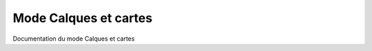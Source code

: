 


*************
Mode Calques et cartes
************* 



Documentation du mode Calques et cartes






